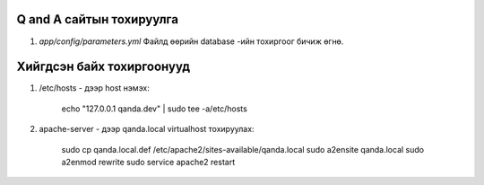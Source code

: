 Q and A сайтын тохируулга
====
#. `app/config/parameters.yml` Файлд өөрийн database -ийн тохиргоог бичиж өгнө.

Хийгдсэн байх тохиргоонууд
====
#. /etc/hosts - дээр host нэмэх:

    echo "127.0.0.1 qanda.dev" | sudo tee -a/etc/hosts

#. apache-server - дээр qanda.local virtualhost тохируулах:

    sudo cp qanda.local.def /etc/apache2/sites-available/qanda.local
    sudo a2ensite qanda.local
    sudo a2enmod rewrite
    sudo service apache2 restart
